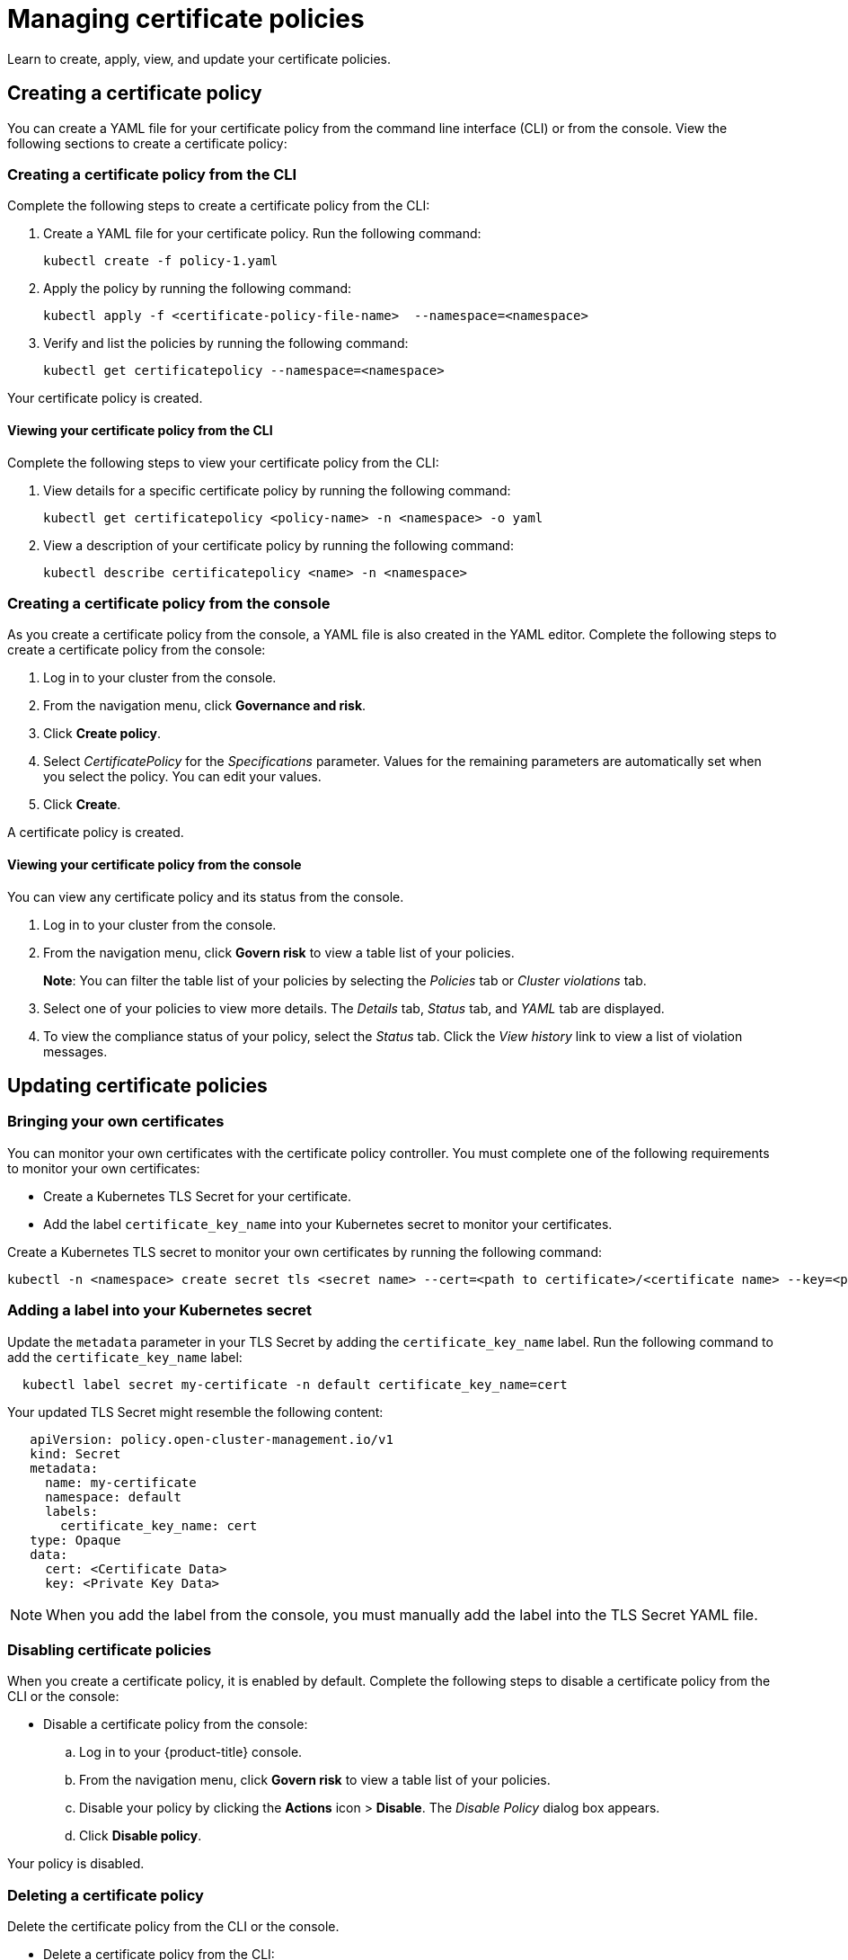 [#managing-certificate-policies]
= Managing certificate policies

Learn to create, apply, view, and update your certificate policies.

[#creating-a-certificate-policy]
== Creating a certificate policy

You can create a YAML file for your certificate policy from the command line interface (CLI) or from the console.
View the following sections to create a certificate policy:

[#creating-a-certificate-policy-from-the-cli]
=== Creating a certificate policy from the CLI

Complete the following steps to create a certificate policy from the CLI:

. Create a YAML file for your certificate policy.
Run the following command:
+
----
kubectl create -f policy-1.yaml
----

. Apply the policy by running the following command:
+
----
kubectl apply -f <certificate-policy-file-name>  --namespace=<namespace>
----

. Verify and list the policies by running the following command:
+
----
kubectl get certificatepolicy --namespace=<namespace>
----

Your certificate policy is created.

[#viewing-your-certificate-policy-from-the-cli]
==== Viewing your certificate policy from the CLI

Complete the following steps to view your certificate policy from the CLI:

. View details for a specific certificate policy by running the following command:
+
----
kubectl get certificatepolicy <policy-name> -n <namespace> -o yaml
----

. View a description of your certificate policy by running the following command:
+
----
kubectl describe certificatepolicy <name> -n <namespace>
----

[#creating-a-certificate-policy-from-the-console]
=== Creating a certificate policy from the console

As you create a certificate policy from the console, a YAML file is also created in the YAML editor.
Complete the following steps to create a certificate policy from the console:

. Log in to your cluster from the console.
. From the navigation menu, click *Governance and risk*.
. Click *Create policy*.
. Select _CertificatePolicy_ for the _Specifications_ parameter. Values for the remaining parameters are automatically set when you select the policy. You can edit your values.
. Click *Create*.

A certificate policy is created.

[#viewing-your-certificate-policy-from-the-console]
==== Viewing your certificate policy from the console

You can view any certificate policy and its status from the console.

. Log in to your cluster from the console.
. From the navigation menu, click *Govern risk* to view a table list of your policies.
+
*Note*: You can filter the table list of your policies by selecting the _Policies_ tab or _Cluster violations_ tab.

. Select one of your policies to view more details. The _Details_ tab, _Status_ tab, and _YAML_ tab are displayed. 

. To view the compliance status of your policy, select the _Status_ tab. Click the _View history_ link to view a list of violation messages.

[#updating-certificate-policies]
== Updating certificate policies

[#bringing-your-own-certificates]
=== Bringing your own certificates

You can monitor your own certificates with the certificate policy controller.
You must complete one of the following requirements to monitor your own certificates:

* Create a Kubernetes TLS Secret for your certificate.
* Add the label `certificate_key_name` into your Kubernetes secret to monitor your certificates.

Create a Kubernetes TLS secret to monitor your own certificates by running the following command:

----
kubectl -n <namespace> create secret tls <secret name> --cert=<path to certificate>/<certificate name> --key=<path to key>/<key name>
----

[#adding-a-label-into-your-kubernetes-secret]
=== Adding a label into your Kubernetes secret

Update the `metadata` parameter in your TLS Secret by adding the `certificate_key_name` label.
Run the following command to add the `certificate_key_name` label:

----
  kubectl label secret my-certificate -n default certificate_key_name=cert
----

Your updated TLS Secret might resemble the following content:

[source,yaml]
----
   apiVersion: policy.open-cluster-management.io/v1
   kind: Secret
   metadata:
     name: my-certificate
     namespace: default
     labels:
       certificate_key_name: cert
   type: Opaque
   data:
     cert: <Certificate Data>
     key: <Private Key Data>
----

NOTE: When you add the label from the console, you must manually add the label into the TLS Secret YAML file.

[#disabling-certificate-policies]
=== Disabling certificate policies

When you create a certificate policy, it is enabled by default.
Complete the following steps to disable a certificate policy from the CLI or the console:

* Disable a certificate policy from the console:
 .. Log in to your {product-title} console.
 .. From the navigation menu, click *Govern risk* to view a table list of your policies.
 .. Disable your policy by clicking the *Actions* icon > *Disable*.
The _Disable Policy_ dialog box appears.
 .. Click *Disable policy*.

Your policy is disabled.

[#deleting-a-certificate-policy]
=== Deleting a certificate policy

Delete the certificate policy from the CLI or the console.

* Delete a certificate policy from the CLI:
 .. Delete a certificate policy by running the following command:

+
----
kubectl delete policy <cert-policy-name> -n <namespace>
----
+
After your policy is deleted, it is removed from your target cluster or clusters.

 .. Verify that your policy is removed by running the following command:
+
----
kubectl get policy <policy-name> -n <mcm namespace>
----
* Delete a certificate policy from the console:
 .. From the navigation menu, click *Govern risk* to view a table list of your policies.
 .. Click the *Actions* icon for the policy you want to delete in the policy violation table.
 .. Click *Remove*.
 .. From the _Remove policy_ dialog box, click *Remove policy*.

Your certificate policy is deleted.

View a sample of a certificate policy, see _Certificate policy sample_ on the xref:../security/cert_policy_ctrl.adoc#certificate-policy-sample[Certificate policy controller] page.
For more information about other policy controllers, see xref:../security/policy_controllers.adoc#policy-controllers[Policy controllers].
See xref:../security/create_policy.adoc#managing-security-policies[Managing security policies] to manage other policies.
